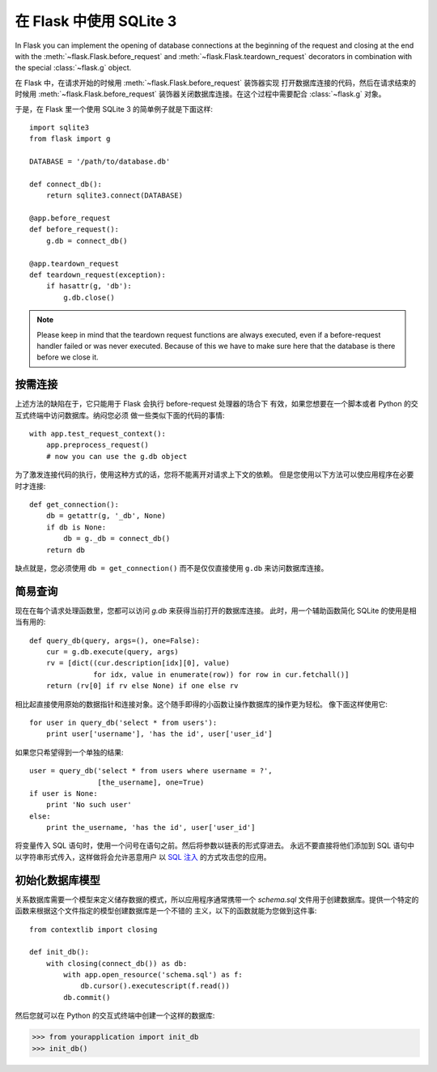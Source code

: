 .. _sqlite3:

在 Flask 中使用 SQLite 3
=========================

In Flask you can implement the opening of database connections at the
beginning of the request and closing at the end with the
:meth:`~flask.Flask.before_request` and :meth:`~flask.Flask.teardown_request`
decorators in combination with the special :class:`~flask.g` object.

在 Flask 中，在请求开始的时候用 :meth:`~flask.Flask.before_request` 装饰器实现
打开数据库连接的代码，然后在请求结束的时候用 :meth:`~flask.Flask.before_request`
装饰器关闭数据库连接。在这个过程中需要配合 :class:`~flask.g` 对象。

于是，在 Flask 里一个使用 SQLite 3 的简单例子就是下面这样::

    import sqlite3
    from flask import g

    DATABASE = '/path/to/database.db'

    def connect_db():
        return sqlite3.connect(DATABASE)

    @app.before_request
    def before_request():
        g.db = connect_db()

    @app.teardown_request
    def teardown_request(exception):
        if hasattr(g, 'db'):
            g.db.close()

.. note::

   Please keep in mind that the teardown request functions are always
   executed, even if a before-request handler failed or was never
   executed.  Because of this we have to make sure here that the database
   is there before we close it.

按需连接
-----------------

上述方法的缺陷在于，它只能用于 Flask 会执行 before-request 处理器的场合下
有效，如果您想要在一个脚本或者 Python 的交互式终端中访问数据库。纳闷您必须
做一些类似下面的代码的事情::

    with app.test_request_context():
        app.preprocess_request()
        # now you can use the g.db object

为了激发连接代码的执行，使用这种方式的话，您将不能离开对请求上下文的依赖。
但是您使用以下方法可以使应用程序在必要时才连接::

    def get_connection():
        db = getattr(g, '_db', None)
        if db is None:
            db = g._db = connect_db()
        return db

缺点就是，您必须使用 ``db = get_connection()`` 而不是仅仅直接使用 ``g.db`` 
来访问数据库连接。

.. _easy-querying:

简易查询
-------------

现在在每个请求处理函数里，您都可以访问 `g.db` 来获得当前打开的数据库连接。
此时，用一个辅助函数简化 SQLite 的使用是相当有用的::

    def query_db(query, args=(), one=False):
        cur = g.db.execute(query, args)
        rv = [dict((cur.description[idx][0], value)
                   for idx, value in enumerate(row)) for row in cur.fetchall()]
        return (rv[0] if rv else None) if one else rv

相比起直接使用原始的数据指针和连接对象。这个随手即得的小函数让操作数据库的操作更为轻松。
像下面这样使用它::

    for user in query_db('select * from users'):
        print user['username'], 'has the id', user['user_id']

如果您只希望得到一个单独的结果::

    user = query_db('select * from users where username = ?',
                    [the_username], one=True)
    if user is None:
        print 'No such user'
    else:
        print the_username, 'has the id', user['user_id']

将变量传入 SQL 语句时，使用一个问号在语句之前。然后将参数以链表的形式穿进去。
永远不要直接将他们添加到 SQL 语句中以字符串形式传入，这样做将会允许恶意用户
以 `SQL 注入 <http://en.wikipedia.org/wiki/SQL_injection>`_ 的方式攻击您的应用。

初始化数据库模型
---------------

关系数据库需要一个模型来定义储存数据的模式，所以应用程序通常携带一个 `schema.sql`
文件用于创建数据库。提供一个特定的函数来根据这个文件指定的模型创建数据库是一个不错的
主义，以下的函数就能为您做到这件事::

    from contextlib import closing
    
    def init_db():
        with closing(connect_db()) as db:
            with app.open_resource('schema.sql') as f:
                db.cursor().executescript(f.read())
            db.commit()

然后您就可以在 Python 的交互式终端中创建一个这样的数据库:

>>> from yourapplication import init_db
>>> init_db()
